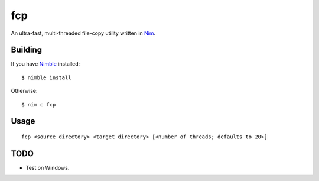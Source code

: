 fcp
===

An ultra-fast, multi-threaded file-copy utility written in `Nim <http://nim-lang.org/>`_.

Building
********

If you have `Nimble <https://github.com/nim-lang/nimble>`_ installed::

   $ nimble install

Otherwise::

   $ nim c fcp

Usage
*****

::

   fcp <source directory> <target directory> [<number of threads; defaults to 20>]

TODO
****

- Test on Windows.
